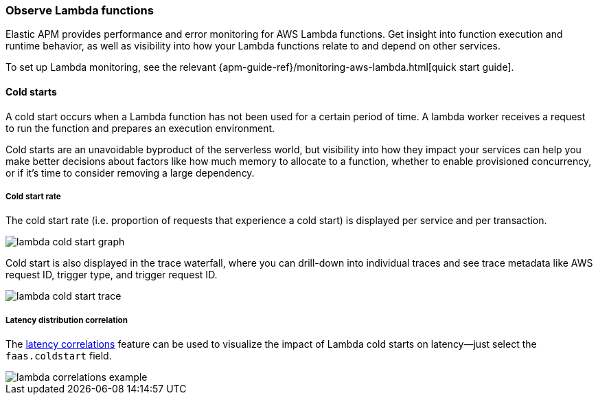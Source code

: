 [role="xpack"]
[[apm-lambda]]
=== Observe Lambda functions

Elastic APM provides performance and error monitoring for AWS Lambda functions.
Get insight into function execution and runtime behavior, as well as visibility into how your Lambda functions relate to and depend on other services.

To set up Lambda monitoring, see the relevant
{apm-guide-ref}/monitoring-aws-lambda.html[quick start guide].

[float]
[[apm-lambda-cold-start-info]]
==== Cold starts

A cold start occurs when a Lambda function has not been used for a certain period of time. A lambda worker receives a request to run the function and prepares an execution environment.

Cold starts are an unavoidable byproduct of the serverless world, but visibility into how they impact your services can help you make better decisions about factors like how much memory to allocate to a function, whether to enable provisioned concurrency, or if it's time to consider removing a large dependency.

[float]
[[apm-lambda-cold-start-rate]]
===== Cold start rate

The cold start rate (i.e. proportion of requests that experience a cold start) is displayed per service and per transaction.

[role="screenshot"]
image::apm/images/lambda-cold-start.png[lambda cold start graph]

Cold start is also displayed in the trace waterfall, where you can drill-down into individual traces and see trace metadata like AWS request ID, trigger type, and trigger request ID.

[role="screenshot"]
image::apm/images/lambda-cold-start-trace.png[lambda cold start trace]

[float]
[[apm-lambda-cold-start-latency]]
===== Latency distribution correlation

The <<correlations-latency,latency correlations>> feature can be used to visualize the impact of Lambda cold starts on latency--just select the `faas.coldstart` field.

[role="screenshot"]
image::apm/images/lambda-correlations.png[lambda correlations example]
